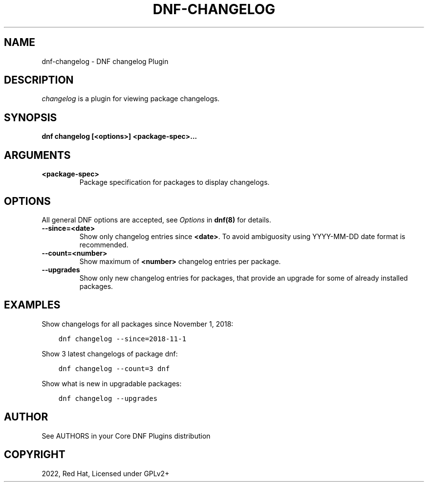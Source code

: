 .\" Man page generated from reStructuredText.
.
.
.nr rst2man-indent-level 0
.
.de1 rstReportMargin
\\$1 \\n[an-margin]
level \\n[rst2man-indent-level]
level margin: \\n[rst2man-indent\\n[rst2man-indent-level]]
-
\\n[rst2man-indent0]
\\n[rst2man-indent1]
\\n[rst2man-indent2]
..
.de1 INDENT
.\" .rstReportMargin pre:
. RS \\$1
. nr rst2man-indent\\n[rst2man-indent-level] \\n[an-margin]
. nr rst2man-indent-level +1
.\" .rstReportMargin post:
..
.de UNINDENT
. RE
.\" indent \\n[an-margin]
.\" old: \\n[rst2man-indent\\n[rst2man-indent-level]]
.nr rst2man-indent-level -1
.\" new: \\n[rst2man-indent\\n[rst2man-indent-level]]
.in \\n[rst2man-indent\\n[rst2man-indent-level]]u
..
.TH "DNF-CHANGELOG" "8" "Oct 15, 2022" "4.3.1" "dnf-plugins-core"
.SH NAME
dnf-changelog \- DNF changelog Plugin
.SH DESCRIPTION
.sp
\fIchangelog\fP is a plugin for viewing package changelogs.
.SH SYNOPSIS
.sp
\fBdnf changelog [<options>] <package\-spec>...\fP
.SH ARGUMENTS
.INDENT 0.0
.TP
.B \fB<package\-spec>\fP
Package specification for packages to display changelogs.
.UNINDENT
.SH OPTIONS
.sp
All general DNF options are accepted, see \fIOptions\fP in \fBdnf(8)\fP for details.
.INDENT 0.0
.TP
.B \fB\-\-since=<date>\fP
Show only changelog entries since \fB<date>\fP\&. To avoid ambiguosity using YYYY\-MM\-DD date format is recommended.
.TP
.B \fB\-\-count=<number>\fP
Show maximum of \fB<number>\fP changelog entries per package.
.TP
.B \fB\-\-upgrades\fP
Show only new changelog entries for packages, that provide an upgrade for some of already installed packages.
.UNINDENT
.SH EXAMPLES
.sp
Show changelogs for all packages since November 1, 2018:
.INDENT 0.0
.INDENT 3.5
.sp
.nf
.ft C
dnf changelog \-\-since=2018\-11\-1
.ft P
.fi
.UNINDENT
.UNINDENT
.sp
Show 3 latest changelogs of package dnf:
.INDENT 0.0
.INDENT 3.5
.sp
.nf
.ft C
dnf changelog \-\-count=3 dnf
.ft P
.fi
.UNINDENT
.UNINDENT
.sp
Show what is new in upgradable packages:
.INDENT 0.0
.INDENT 3.5
.sp
.nf
.ft C
dnf changelog \-\-upgrades
.ft P
.fi
.UNINDENT
.UNINDENT
.SH AUTHOR
See AUTHORS in your Core DNF Plugins distribution
.SH COPYRIGHT
2022, Red Hat, Licensed under GPLv2+
.\" Generated by docutils manpage writer.
.
